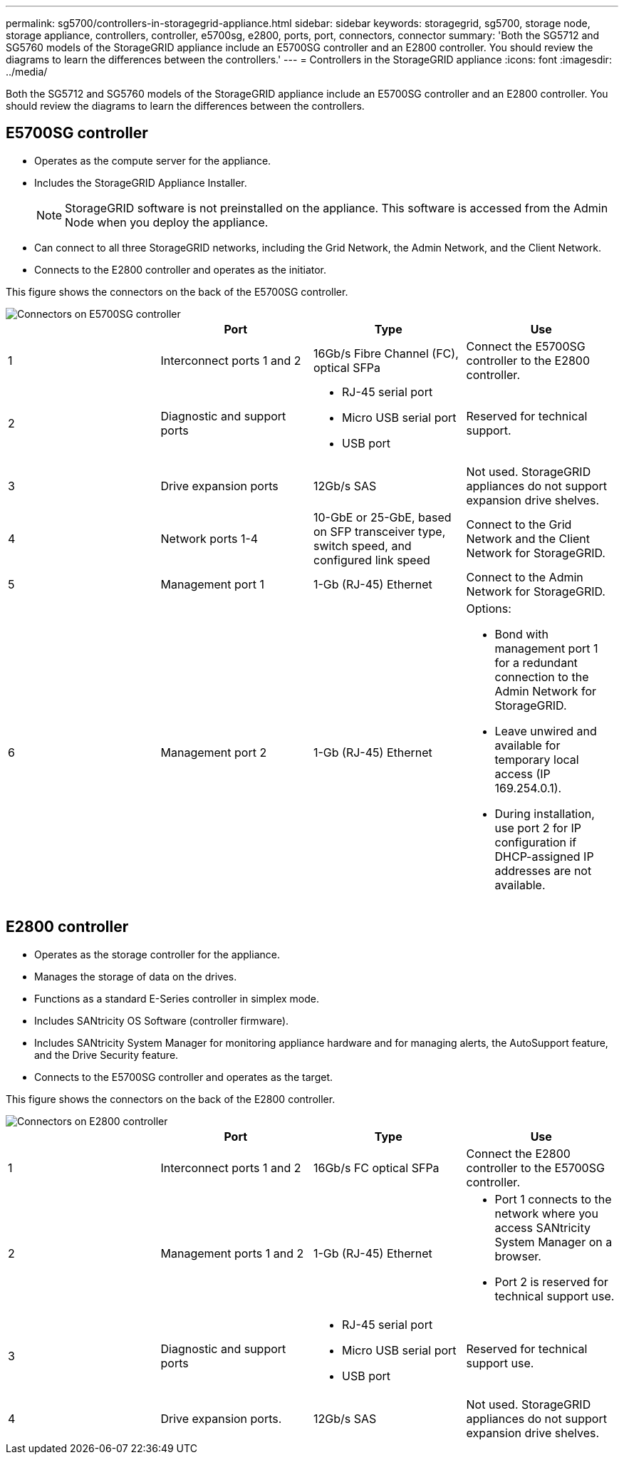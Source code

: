 ---
permalink: sg5700/controllers-in-storagegrid-appliance.html
sidebar: sidebar
keywords: storagegrid, sg5700, storage node, storage appliance, controllers, controller, e5700sg, e2800, ports, port, connectors, connector
summary: 'Both the SG5712 and SG5760 models of the StorageGRID appliance include an E5700SG controller and an E2800 controller. You should review the diagrams to learn the differences between the controllers.'
---
= Controllers in the StorageGRID appliance
:icons: font
:imagesdir: ../media/

[.lead]
Both the SG5712 and SG5760 models of the StorageGRID appliance include an E5700SG controller and an E2800 controller. You should review the diagrams to learn the differences between the controllers.

== E5700SG controller

* Operates as the compute server for the appliance.
* Includes the StorageGRID Appliance Installer.
+
NOTE: StorageGRID software is not preinstalled on the appliance. This software is accessed from the Admin Node when you deploy the appliance.

* Can connect to all three StorageGRID networks, including the Grid Network, the Admin Network, and the Client Network.
* Connects to the E2800 controller and operates as the initiator.

This figure shows the connectors on the back of the E5700SG controller.

image::../media/e5700sg_controller_with_callouts.gif[Connectors on E5700SG controller]

[options="header"]
|===
|  | Port| Type| Use
a|
1
a|
Interconnect ports 1 and 2
a|
16Gb/s Fibre Channel (FC), optical SFPa|
Connect the E5700SG controller to the E2800 controller.
a|
2
a|
Diagnostic and support ports
a|

* RJ-45 serial port
* Micro USB serial port
* USB port

a|
Reserved for technical support.
a|
3
a|
Drive expansion ports
a|
12Gb/s SAS
a|
Not used. StorageGRID appliances do not support expansion drive shelves.
a|
4
a|
Network ports 1-4
a|
10-GbE or 25-GbE, based on SFP transceiver type, switch speed, and configured link speed
a|
Connect to the Grid Network and the Client Network for StorageGRID.
a|
5
a|
Management port 1
a|
1-Gb (RJ-45) Ethernet
a|
Connect to the Admin Network for StorageGRID.
a|
6
a|
Management port 2
a|
1-Gb (RJ-45) Ethernet
a|
Options:

* Bond with management port 1 for a redundant connection to the Admin Network for StorageGRID.
* Leave unwired and available for temporary local access (IP 169.254.0.1).
* During installation, use port 2 for IP configuration if DHCP-assigned IP addresses are not available.

|===

== E2800 controller

* Operates as the storage controller for the appliance.
* Manages the storage of data on the drives.
* Functions as a standard E-Series controller in simplex mode.
* Includes SANtricity OS Software (controller firmware).
* Includes SANtricity System Manager for monitoring appliance hardware and for managing alerts, the AutoSupport feature, and the Drive Security feature.
* Connects to the E5700SG controller and operates as the target.

This figure shows the connectors on the back of the E2800 controller.

image::../media/e2800_controller_with_callouts.gif[Connectors on E2800 controller]

[options="header"]
|===
|  | Port| Type| Use
a|
1
a|
Interconnect ports 1 and 2
a|
16Gb/s FC optical SFPa|
Connect the E2800 controller to the E5700SG controller.
a|
2
a|
Management ports 1 and 2
a|
1-Gb (RJ-45) Ethernet
a|

* Port 1 connects to the network where you access SANtricity System Manager on a browser.
* Port 2 is reserved for technical support use.

a|
3
a|
Diagnostic and support ports
a|

* RJ-45 serial port
* Micro USB serial port
* USB port

a|
Reserved for technical support use.
a|
4
a|
Drive expansion ports.
a|
12Gb/s SAS
a|
Not used. StorageGRID appliances do not support expansion drive shelves.
|===
